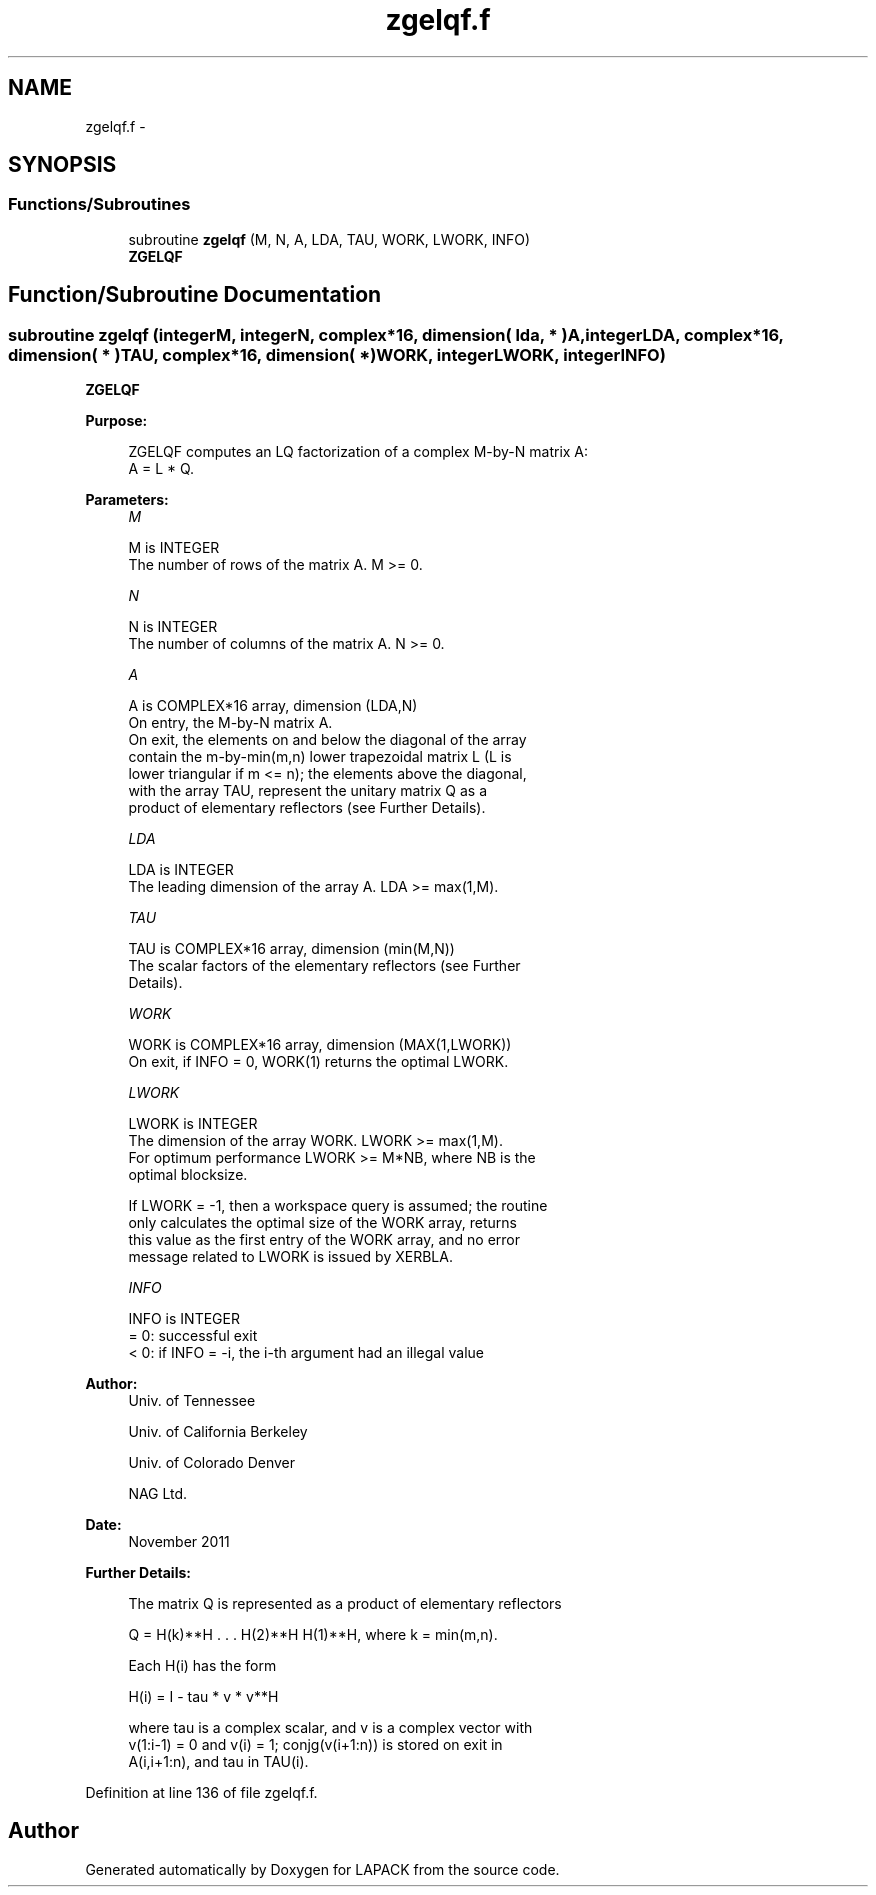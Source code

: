 .TH "zgelqf.f" 3 "Sat Nov 16 2013" "Version 3.4.2" "LAPACK" \" -*- nroff -*-
.ad l
.nh
.SH NAME
zgelqf.f \- 
.SH SYNOPSIS
.br
.PP
.SS "Functions/Subroutines"

.in +1c
.ti -1c
.RI "subroutine \fBzgelqf\fP (M, N, A, LDA, TAU, WORK, LWORK, INFO)"
.br
.RI "\fI\fBZGELQF\fP \fP"
.in -1c
.SH "Function/Subroutine Documentation"
.PP 
.SS "subroutine zgelqf (integerM, integerN, complex*16, dimension( lda, * )A, integerLDA, complex*16, dimension( * )TAU, complex*16, dimension( * )WORK, integerLWORK, integerINFO)"

.PP
\fBZGELQF\fP  
.PP
\fBPurpose: \fP
.RS 4

.PP
.nf
 ZGELQF computes an LQ factorization of a complex M-by-N matrix A:
 A = L * Q.
.fi
.PP
 
.RE
.PP
\fBParameters:\fP
.RS 4
\fIM\fP 
.PP
.nf
          M is INTEGER
          The number of rows of the matrix A.  M >= 0.
.fi
.PP
.br
\fIN\fP 
.PP
.nf
          N is INTEGER
          The number of columns of the matrix A.  N >= 0.
.fi
.PP
.br
\fIA\fP 
.PP
.nf
          A is COMPLEX*16 array, dimension (LDA,N)
          On entry, the M-by-N matrix A.
          On exit, the elements on and below the diagonal of the array
          contain the m-by-min(m,n) lower trapezoidal matrix L (L is
          lower triangular if m <= n); the elements above the diagonal,
          with the array TAU, represent the unitary matrix Q as a
          product of elementary reflectors (see Further Details).
.fi
.PP
.br
\fILDA\fP 
.PP
.nf
          LDA is INTEGER
          The leading dimension of the array A.  LDA >= max(1,M).
.fi
.PP
.br
\fITAU\fP 
.PP
.nf
          TAU is COMPLEX*16 array, dimension (min(M,N))
          The scalar factors of the elementary reflectors (see Further
          Details).
.fi
.PP
.br
\fIWORK\fP 
.PP
.nf
          WORK is COMPLEX*16 array, dimension (MAX(1,LWORK))
          On exit, if INFO = 0, WORK(1) returns the optimal LWORK.
.fi
.PP
.br
\fILWORK\fP 
.PP
.nf
          LWORK is INTEGER
          The dimension of the array WORK.  LWORK >= max(1,M).
          For optimum performance LWORK >= M*NB, where NB is the
          optimal blocksize.

          If LWORK = -1, then a workspace query is assumed; the routine
          only calculates the optimal size of the WORK array, returns
          this value as the first entry of the WORK array, and no error
          message related to LWORK is issued by XERBLA.
.fi
.PP
.br
\fIINFO\fP 
.PP
.nf
          INFO is INTEGER
          = 0:  successful exit
          < 0:  if INFO = -i, the i-th argument had an illegal value
.fi
.PP
 
.RE
.PP
\fBAuthor:\fP
.RS 4
Univ\&. of Tennessee 
.PP
Univ\&. of California Berkeley 
.PP
Univ\&. of Colorado Denver 
.PP
NAG Ltd\&. 
.RE
.PP
\fBDate:\fP
.RS 4
November 2011 
.RE
.PP
\fBFurther Details: \fP
.RS 4

.PP
.nf
  The matrix Q is represented as a product of elementary reflectors

     Q = H(k)**H . . . H(2)**H H(1)**H, where k = min(m,n).

  Each H(i) has the form

     H(i) = I - tau * v * v**H

  where tau is a complex scalar, and v is a complex vector with
  v(1:i-1) = 0 and v(i) = 1; conjg(v(i+1:n)) is stored on exit in
  A(i,i+1:n), and tau in TAU(i).
.fi
.PP
 
.RE
.PP

.PP
Definition at line 136 of file zgelqf\&.f\&.
.SH "Author"
.PP 
Generated automatically by Doxygen for LAPACK from the source code\&.
